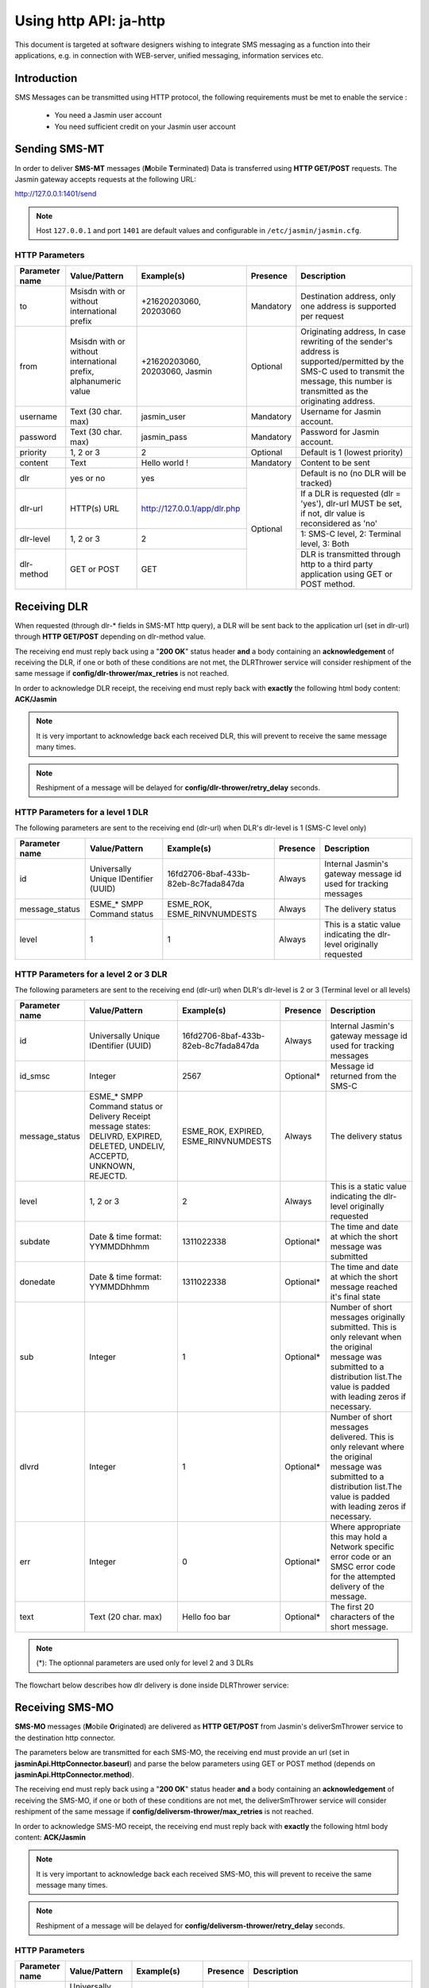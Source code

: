 #######################
Using http API: ja-http
#######################

This document is targeted at software designers wishing to integrate SMS messaging as a function 
into their applications, e.g. in connection with WEB-server, unified messaging, information services etc.

Introduction
============
SMS Messages can be transmitted using HTTP protocol, the following requirements must be met to enable the service :

 * You need a Jasmin user account
 * You need sufficient credit on your Jasmin user account
 
Sending SMS-MT
==============

In order to deliver **SMS-MT** messages (**M**\obile **T**\erminated) Data is transferred using **HTTP GET/POST** requests.
The Jasmin gateway accepts requests at the following URL:

http://127.0.0.1:1401/send

.. note:: Host ``127.0.0.1`` and port ``1401`` are default values and configurable in ``/etc/jasmin/jasmin.cfg``.

HTTP Parameters
***************
+------------------+-----------------------------------------------------------------+--------------------------------+-----------+----------------------------------------------------------------------------------------------------------------------------------------------------------------------------------------+
| Parameter name   | Value/Pattern                                                   | Example(s)                     | Presence  |Description                                                                                                                                                                             |
+==================+=================================================================+================================+===========+========================================================================================================================================================================================+
| to               | Msisdn with or without international prefix                     | +21620203060, 20203060         | Mandatory | Destination address, only one address is supported per request                                                                                                                         |
+------------------+-----------------------------------------------------------------+--------------------------------+-----------+----------------------------------------------------------------------------------------------------------------------------------------------------------------------------------------+
| from             | Msisdn with or without international prefix, alphanumeric value | +21620203060, 20203060, Jasmin | Optional  | Originating address, In case rewriting of the sender's address is supported/permitted by the SMS-C used to transmit the message, this number is transmitted as the originating address.|
+------------------+-----------------------------------------------------------------+--------------------------------+-----------+----------------------------------------------------------------------------------------------------------------------------------------------------------------------------------------+
| username         | Text (30 char. max)                                             | jasmin_user                    | Mandatory | Username for Jasmin account.                                                                                                                                                           |
+------------------+-----------------------------------------------------------------+--------------------------------+-----------+----------------------------------------------------------------------------------------------------------------------------------------------------------------------------------------+
| password         | Text (30 char. max)                                             | jasmin_pass                    | Mandatory | Password for Jasmin account.                                                                                                                                                           |
+------------------+-----------------------------------------------------------------+--------------------------------+-----------+----------------------------------------------------------------------------------------------------------------------------------------------------------------------------------------+
| priority         | 1, 2 or 3                                                       | 2                              | Optional  | Default is 1 (lowest priority)                                                                                                                                                         |
+------------------+-----------------------------------------------------------------+--------------------------------+-----------+----------------------------------------------------------------------------------------------------------------------------------------------------------------------------------------+
| content          | Text                                                            | Hello world !                  | Mandatory | Content to be sent                                                                                                                                                                     |
+------------------+-----------------------------------------------------------------+--------------------------------+-----------+----------------------------------------------------------------------------------------------------------------------------------------------------------------------------------------+
| dlr              | yes or no                                                       | yes                            | Optional  | Default is no (no DLR will be tracked)                                                                                                                                                 |
+------------------+-----------------------------------------------------------------+--------------------------------+           +----------------------------------------------------------------------------------------------------------------------------------------------------------------------------------------+
| dlr-url          | HTTP(s) URL                                                     | http://127.0.0.1/app/dlr.php   |           | If a DLR is requested (dlr = 'yes'), dlr-url MUST be set, if not, dlr value is reconsidered as 'no'                                                                                    |
+------------------+-----------------------------------------------------------------+--------------------------------+           +----------------------------------------------------------------------------------------------------------------------------------------------------------------------------------------+
| dlr-level        | 1, 2 or 3                                                       | 2                              |           | 1: SMS-C level, 2: Terminal level, 3: Both                                                                                                                                             |
+------------------+-----------------------------------------------------------------+--------------------------------+           +----------------------------------------------------------------------------------------------------------------------------------------------------------------------------------------+
| dlr-method       | GET or POST                                                     | GET                            |           | DLR is transmitted through http to a third party application using GET or POST method.                                                                                                 |
+------------------+-----------------------------------------------------------------+--------------------------------+-----------+----------------------------------------------------------------------------------------------------------------------------------------------------------------------------------------+

Receiving DLR
=============

When requested (through dlr-* fields in SMS-MT http query), a DLR will be sent back to the application url (set in dlr-url) through **HTTP GET/POST** depending on
dlr-method value. 

The receiving end must reply back using a "**200 OK**" status header **and** a body containing an **acknowledgement** of receiving the DLR, if one or both of
these conditions are not met, the DLRThrower service will consider reshipment of the same message if **config/dlr-thrower/max_retries** is not reached.

In order to acknowledge DLR receipt, the receiving end must reply back with **exactly** the following html body content: **ACK/Jasmin**

.. note:: It is very important to acknowledge back each received DLR, this will prevent to receive the same message many times.
.. note:: Reshipment of a message will be delayed for **config/dlr-thrower/retry_delay** seconds.

HTTP Parameters for a level 1 DLR
*********************************
The following parameters are sent to the receiving end (dlr-url) when DLR's dlr-level is 1 (SMS-C level only)

+------------------+-----------------------------------------------------------------+--------------------------------------+-----------+--------------------------------------------------------------------------------------------------------------------------------------------------------------------------------------------------------------------------------------------------------------------------------+
| Parameter name   | Value/Pattern                                                   | Example(s)                           | Presence  | Description                                                                                                                                                                                                                                                                    |
+==================+=================================================================+======================================+===========+================================================================================================================================================================================================================================================================================+
| id               | Universally Unique IDentifier (UUID)                            | 16fd2706-8baf-433b-82eb-8c7fada847da | Always    | Internal Jasmin's gateway message id used for tracking messages                                                                                                                                                                                                                |
+------------------+-----------------------------------------------------------------+--------------------------------------+-----------+--------------------------------------------------------------------------------------------------------------------------------------------------------------------------------------------------------------------------------------------------------------------------------+
| message_status   | ESME_* SMPP Command status                                      | ESME_ROK, ESME_RINVNUMDESTS          | Always    | The delivery status                                                                                                                                                                                                                                                            |
+------------------+-----------------------------------------------------------------+--------------------------------------+-----------+--------------------------------------------------------------------------------------------------------------------------------------------------------------------------------------------------------------------------------------------------------------------------------+
| level            | 1                                                               | 1                                    | Always    | This is a static value indicating the dlr-level originally requested                                                                                                                                                                                                           |
+------------------+-----------------------------------------------------------------+--------------------------------------+-----------+--------------------------------------------------------------------------------------------------------------------------------------------------------------------------------------------------------------------------------------------------------------------------------+

HTTP Parameters for a level 2 or 3 DLR
**************************************
The following parameters are sent to the receiving end (dlr-url) when DLR's dlr-level is 2 or 3 (Terminal level or all levels)

+------------------+-----------------------------------------------------------------+--------------------------------------+-----------+--------------------------------------------------------------------------------------------------------------------------------------------------------------------------------------------------------------------------------------------------------------------------------+
| Parameter name   | Value/Pattern                                                   | Example(s)                           | Presence  | Description                                                                                                                                                                                                                                                                    |
+==================+=================================================================+======================================+===========+================================================================================================================================================================================================================================================================================+
| id               | Universally Unique IDentifier (UUID)                            | 16fd2706-8baf-433b-82eb-8c7fada847da | Always    | Internal Jasmin's gateway message id used for tracking messages                                                                                                                                                                                                                |
+------------------+-----------------------------------------------------------------+--------------------------------------+-----------+--------------------------------------------------------------------------------------------------------------------------------------------------------------------------------------------------------------------------------------------------------------------------------+
| id_smsc          | Integer                                                         | 2567                                 | Optional* | Message id returned from the SMS-C                                                                                                                                                                                                                                             |
+------------------+-----------------------------------------------------------------+--------------------------------------+-----------+--------------------------------------------------------------------------------------------------------------------------------------------------------------------------------------------------------------------------------------------------------------------------------+
| message_status   | ESME_* SMPP Command status or Delivery Receipt message states:  | ESME_ROK, EXPIRED, ESME_RINVNUMDESTS | Always    | The delivery status                                                                                                                                                                                                                                                            |
|                  | DELIVRD, EXPIRED, DELETED, UNDELIV, ACCEPTD, UNKNOWN, REJECTD.  |                                      |           |                                                                                                                                                                                                                                                                                |
+------------------+-----------------------------------------------------------------+--------------------------------------+-----------+--------------------------------------------------------------------------------------------------------------------------------------------------------------------------------------------------------------------------------------------------------------------------------+
| level            | 1, 2 or 3                                                       | 2                                    | Always    | This is a static value indicating the dlr-level originally requested                                                                                                                                                                                                           |
+------------------+-----------------------------------------------------------------+--------------------------------------+-----------+--------------------------------------------------------------------------------------------------------------------------------------------------------------------------------------------------------------------------------------------------------------------------------+
| subdate          | Date & time format: YYMMDDhhmm                                  | 1311022338                           | Optional* | The time and date at which the short message was submitted                                                                                                                                                                                                                     |
+------------------+-----------------------------------------------------------------+--------------------------------------+-----------+--------------------------------------------------------------------------------------------------------------------------------------------------------------------------------------------------------------------------------------------------------------------------------+
| donedate         | Date & time format: YYMMDDhhmm                                  | 1311022338                           | Optional* | The time and date at which the short message reached it's final state                                                                                                                                                                                                          |
+------------------+-----------------------------------------------------------------+--------------------------------------+-----------+--------------------------------------------------------------------------------------------------------------------------------------------------------------------------------------------------------------------------------------------------------------------------------+
| sub              | Integer                                                         | 1                                    | Optional* | Number of short messages originally submitted. This is only relevant when the original message was submitted to a distribution list.The value is padded with leading zeros if necessary.                                                                                       |
+------------------+-----------------------------------------------------------------+--------------------------------------+-----------+--------------------------------------------------------------------------------------------------------------------------------------------------------------------------------------------------------------------------------------------------------------------------------+
| dlvrd            | Integer                                                         | 1                                    | Optional* | Number of short messages delivered. This is only relevant where the original message was submitted to a distribution list.The value is padded with leading zeros if necessary.                                                                                                 |
+------------------+-----------------------------------------------------------------+--------------------------------------+-----------+--------------------------------------------------------------------------------------------------------------------------------------------------------------------------------------------------------------------------------------------------------------------------------+
| err              | Integer                                                         | 0                                    | Optional* | Where appropriate this may hold a Network specific error code or an SMSC error code for the attempted delivery of the message.                                                                                                                                                 |
+------------------+-----------------------------------------------------------------+--------------------------------------+-----------+--------------------------------------------------------------------------------------------------------------------------------------------------------------------------------------------------------------------------------------------------------------------------------+
| text             | Text (20 char. max)                                             | Hello foo bar                        | Optional* | The first 20 characters of the short message.                                                                                                                                                                                                                                  |
+------------------+-----------------------------------------------------------------+--------------------------------------+-----------+--------------------------------------------------------------------------------------------------------------------------------------------------------------------------------------------------------------------------------------------------------------------------------+

.. note:: (*): The optionnal parameters are used only for level 2 and 3 DLRs

The flowchart below describes how dlr delivery is done inside DLRThrower service:

.. figure:: resources/dlr-flowchart.png
   :alt: DLR delivery flowchart as processed by DLRThrower service
   :align: Center
   
Receiving SMS-MO
================

**SMS-MO** messages (**M**\obile **O**\riginated) are delivered as **HTTP GET/POST** from Jasmin's deliverSmThrower service to the destination http 
connector. 

The parameters below are transmitted for each SMS-MO, the receiving end must provide an url (set in **jasminApi.HttpConnector.baseurl**) and parse the
below parameters using GET or POST method (depends on **jasminApi.HttpConnector.method**).

The receiving end must reply back using a "**200 OK**" status header **and** a body containing an **acknowledgement** of receiving the SMS-MO, if one or both of
these conditions are not met, the deliverSmThrower service will consider reshipment of the same message if **config/deliversm-thrower/max_retries** is not reached.

In order to acknowledge SMS-MO receipt, the receiving end must reply back with **exactly** the following html body content: **ACK/Jasmin**

.. note:: It is very important to acknowledge back each received SMS-MO, this will prevent to receive the same message many times.
.. note:: Reshipment of a message will be delayed for **config/deliversm-thrower/retry_delay** seconds.

HTTP Parameters
***************
+------------------+-----------------------------------------------------------------+--------------------------------------+-----------+--------------------------------------------------------------------------------------------------------------------------------------------------------------------------------------------------------------------------------------------------------------------------------+
| Parameter name   | Value/Pattern                                                   | Example(s)                           | Presence  | Description                                                                                                                                                                                                                                                                    |
+==================+=================================================================+======================================+===========+================================================================================================================================================================================================================================================================================+
| id               | Universally Unique IDentifier (UUID)                            | 16fd2706-8baf-433b-82eb-8c7fada847da | Always    | Internal Jasmin's gateway message id                                                                                                                                                                                                                                           |
+------------------+-----------------------------------------------------------------+--------------------------------------+-----------+--------------------------------------------------------------------------------------------------------------------------------------------------------------------------------------------------------------------------------------------------------------------------------+
| from             | Msisdn with or without international prefix, alphanumeric value | +21620203060, 20203060, Jasmin       | Always    | Originating address.                                                                                                                                                                                                                                                           |
+------------------+-----------------------------------------------------------------+--------------------------------------+-----------+--------------------------------------------------------------------------------------------------------------------------------------------------------------------------------------------------------------------------------------------------------------------------------+
| to               | Msisdn with or without international prefix, alphanumeric value | +21620203060, 20203060, Jasmin       | Always    | Destination address, only one address is supported per request                                                                                                                                                                                                                 |
+------------------+-----------------------------------------------------------------+--------------------------------------+-----------+--------------------------------------------------------------------------------------------------------------------------------------------------------------------------------------------------------------------------------------------------------------------------------+
| origin-connector | Alphanumeric id                                                 | 23, bcd, MTN, clickatell, beepsend   | Always    | Jasmin http connector id                                                                                                                                                                                                                                                       |
+------------------+-----------------------------------------------------------------+--------------------------------------+-----------+--------------------------------------------------------------------------------------------------------------------------------------------------------------------------------------------------------------------------------------------------------------------------------+
| priority         | 1, 2 or 3                                                       | 2                                    | Optional  | Default is 1 (lowest priority                                                                                                                                                                                                                                                  |
+------------------+-----------------------------------------------------------------+--------------------------------------+-----------+--------------------------------------------------------------------------------------------------------------------------------------------------------------------------------------------------------------------------------------------------------------------------------+
| coding           | Numeric                                                         | 8                                    | Optional  | Default is 0 (SMSC_DEFAULT_ALPHABET), can be one of the followings: 1 (IA5_ASCII), 2 (OCTET_UNSPECIFIED), 3 (LATIN_1), 4 (OCTET_UNSPECIFIED_COMMON), 5 (JIS), 6 (CYRILLIC), 7 (ISO_8859_8), 8 (UCS2), 9 (PICTOGRAM), 10 (ISO_2022_JP), 13 (EXTENDED_KANJI_JIS), 14 (KS_C_5601) |
+------------------+-----------------------------------------------------------------+--------------------------------------+-----------+--------------------------------------------------------------------------------------------------------------------------------------------------------------------------------------------------------------------------------------------------------------------------------+
| validity         | YYYY-MM-DD hh:mm:ss                                             | 2013-07-16 00-46:54                  | Optional  | The validity period parameter indicates the Jasmin GW expiration time, after which the message should be discarded if not delivered to the destination.                                                                                                                        |
+------------------+-----------------------------------------------------------------+--------------------------------------+-----------+--------------------------------------------------------------------------------------------------------------------------------------------------------------------------------------------------------------------------------------------------------------------------------+
| content          | Text                                                            | Hello world !                        | Always    | Content of the message                                                                                                                                                                                                                                                         |
+------------------+-----------------------------------------------------------------+--------------------------------------+-----------+--------------------------------------------------------------------------------------------------------------------------------------------------------------------------------------------------------------------------------------------------------------------------------+

The flowchart below describes how message delivery is done inside deliverSmThrower service:

.. figure:: resources/sms-mo-flowchart.png
   :alt: MO delivery flowchart as processed by deliverSmThrower service
   :align: Center